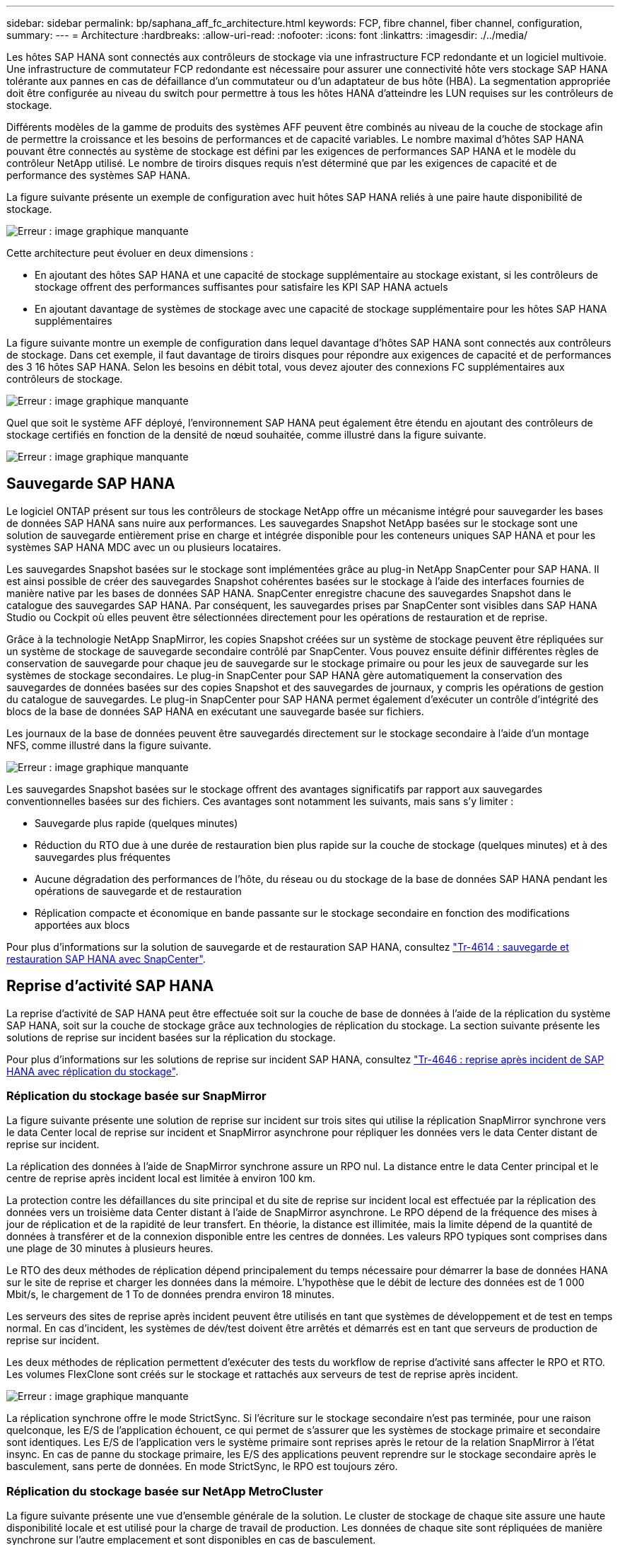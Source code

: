 ---
sidebar: sidebar 
permalink: bp/saphana_aff_fc_architecture.html 
keywords: FCP, fibre channel, fiber channel, configuration, 
summary:  
---
= Architecture
:hardbreaks:
:allow-uri-read: 
:nofooter: 
:icons: font
:linkattrs: 
:imagesdir: ./../media/


[role="lead"]
Les hôtes SAP HANA sont connectés aux contrôleurs de stockage via une infrastructure FCP redondante et un logiciel multivoie. Une infrastructure de commutateur FCP redondante est nécessaire pour assurer une connectivité hôte vers stockage SAP HANA tolérante aux pannes en cas de défaillance d'un commutateur ou d'un adaptateur de bus hôte (HBA). La segmentation appropriée doit être configurée au niveau du switch pour permettre à tous les hôtes HANA d'atteindre les LUN requises sur les contrôleurs de stockage.

Différents modèles de la gamme de produits des systèmes AFF peuvent être combinés au niveau de la couche de stockage afin de permettre la croissance et les besoins de performances et de capacité variables. Le nombre maximal d'hôtes SAP HANA pouvant être connectés au système de stockage est défini par les exigences de performances SAP HANA et le modèle du contrôleur NetApp utilisé. Le nombre de tiroirs disques requis n'est déterminé que par les exigences de capacité et de performance des systèmes SAP HANA.

La figure suivante présente un exemple de configuration avec huit hôtes SAP HANA reliés à une paire haute disponibilité de stockage.

image::saphana_aff_fc_image2.png[Erreur : image graphique manquante]

Cette architecture peut évoluer en deux dimensions :

* En ajoutant des hôtes SAP HANA et une capacité de stockage supplémentaire au stockage existant, si les contrôleurs de stockage offrent des performances suffisantes pour satisfaire les KPI SAP HANA actuels
* En ajoutant davantage de systèmes de stockage avec une capacité de stockage supplémentaire pour les hôtes SAP HANA supplémentaires


La figure suivante montre un exemple de configuration dans lequel davantage d'hôtes SAP HANA sont connectés aux contrôleurs de stockage. Dans cet exemple, il faut davantage de tiroirs disques pour répondre aux exigences de capacité et de performances des 3 16 hôtes SAP HANA. Selon les besoins en débit total, vous devez ajouter des connexions FC supplémentaires aux contrôleurs de stockage.

image::saphana_aff_fc_image3.png[Erreur : image graphique manquante]

Quel que soit le système AFF déployé, l'environnement SAP HANA peut également être étendu en ajoutant des contrôleurs de stockage certifiés en fonction de la densité de nœud souhaitée, comme illustré dans la figure suivante.

image::saphana_aff_fc_image4.png[Erreur : image graphique manquante]



== Sauvegarde SAP HANA

Le logiciel ONTAP présent sur tous les contrôleurs de stockage NetApp offre un mécanisme intégré pour sauvegarder les bases de données SAP HANA sans nuire aux performances. Les sauvegardes Snapshot NetApp basées sur le stockage sont une solution de sauvegarde entièrement prise en charge et intégrée disponible pour les conteneurs uniques SAP HANA et pour les systèmes SAP HANA MDC avec un ou plusieurs locataires.

Les sauvegardes Snapshot basées sur le stockage sont implémentées grâce au plug-in NetApp SnapCenter pour SAP HANA. Il est ainsi possible de créer des sauvegardes Snapshot cohérentes basées sur le stockage à l'aide des interfaces fournies de manière native par les bases de données SAP HANA. SnapCenter enregistre chacune des sauvegardes Snapshot dans le catalogue des sauvegardes SAP HANA. Par conséquent, les sauvegardes prises par SnapCenter sont visibles dans SAP HANA Studio ou Cockpit où elles peuvent être sélectionnées directement pour les opérations de restauration et de reprise.

Grâce à la technologie NetApp SnapMirror, les copies Snapshot créées sur un système de stockage peuvent être répliquées sur un système de stockage de sauvegarde secondaire contrôlé par SnapCenter. Vous pouvez ensuite définir différentes règles de conservation de sauvegarde pour chaque jeu de sauvegarde sur le stockage primaire ou pour les jeux de sauvegarde sur les systèmes de stockage secondaires. Le plug-in SnapCenter pour SAP HANA gère automatiquement la conservation des sauvegardes de données basées sur des copies Snapshot et des sauvegardes de journaux, y compris les opérations de gestion du catalogue de sauvegardes. Le plug-in SnapCenter pour SAP HANA permet également d'exécuter un contrôle d'intégrité des blocs de la base de données SAP HANA en exécutant une sauvegarde basée sur fichiers.

Les journaux de la base de données peuvent être sauvegardés directement sur le stockage secondaire à l'aide d'un montage NFS, comme illustré dans la figure suivante.

image::saphana_aff_fc_image5.jpg[Erreur : image graphique manquante]

Les sauvegardes Snapshot basées sur le stockage offrent des avantages significatifs par rapport aux sauvegardes conventionnelles basées sur des fichiers. Ces avantages sont notamment les suivants, mais sans s'y limiter :

* Sauvegarde plus rapide (quelques minutes)
* Réduction du RTO due à une durée de restauration bien plus rapide sur la couche de stockage (quelques minutes) et à des sauvegardes plus fréquentes
* Aucune dégradation des performances de l'hôte, du réseau ou du stockage de la base de données SAP HANA pendant les opérations de sauvegarde et de restauration
* Réplication compacte et économique en bande passante sur le stockage secondaire en fonction des modifications apportées aux blocs


Pour plus d'informations sur la solution de sauvegarde et de restauration SAP HANA, consultez https://www.netapp.com/us/media/tr-4614.pdf["Tr-4614 : sauvegarde et restauration SAP HANA avec SnapCenter"^].



== Reprise d'activité SAP HANA

La reprise d'activité de SAP HANA peut être effectuée soit sur la couche de base de données à l'aide de la réplication du système SAP HANA, soit sur la couche de stockage grâce aux technologies de réplication du stockage. La section suivante présente les solutions de reprise sur incident basées sur la réplication du stockage.

Pour plus d'informations sur les solutions de reprise sur incident SAP HANA, consultez https://www.netapp.com/pdf.html?item=/media/8584-tr4646pdf.pdf["Tr-4646 : reprise après incident de SAP HANA avec réplication du stockage"^].



=== Réplication du stockage basée sur SnapMirror

La figure suivante présente une solution de reprise sur incident sur trois sites qui utilise la réplication SnapMirror synchrone vers le data Center local de reprise sur incident et SnapMirror asynchrone pour répliquer les données vers le data Center distant de reprise sur incident.

La réplication des données à l'aide de SnapMirror synchrone assure un RPO nul. La distance entre le data Center principal et le centre de reprise après incident local est limitée à environ 100 km.

La protection contre les défaillances du site principal et du site de reprise sur incident local est effectuée par la réplication des données vers un troisième data Center distant à l'aide de SnapMirror asynchrone. Le RPO dépend de la fréquence des mises à jour de réplication et de la rapidité de leur transfert. En théorie, la distance est illimitée, mais la limite dépend de la quantité de données à transférer et de la connexion disponible entre les centres de données. Les valeurs RPO typiques sont comprises dans une plage de 30 minutes à plusieurs heures.

Le RTO des deux méthodes de réplication dépend principalement du temps nécessaire pour démarrer la base de données HANA sur le site de reprise et charger les données dans la mémoire. L'hypothèse que le débit de lecture des données est de 1 000 Mbit/s, le chargement de 1 To de données prendra environ 18 minutes.

Les serveurs des sites de reprise après incident peuvent être utilisés en tant que systèmes de développement et de test en temps normal. En cas d'incident, les systèmes de dév/test doivent être arrêtés et démarrés est en tant que serveurs de production de reprise sur incident.

Les deux méthodes de réplication permettent d'exécuter des tests du workflow de reprise d'activité sans affecter le RPO et RTO. Les volumes FlexClone sont créés sur le stockage et rattachés aux serveurs de test de reprise après incident.

image::saphana_aff_fc_image6.png[Erreur : image graphique manquante]

La réplication synchrone offre le mode StrictSync. Si l'écriture sur le stockage secondaire n'est pas terminée, pour une raison quelconque, les E/S de l'application échouent, ce qui permet de s'assurer que les systèmes de stockage primaire et secondaire sont identiques. Les E/S de l'application vers le système primaire sont reprises après le retour de la relation SnapMirror à l'état insync. En cas de panne du stockage primaire, les E/S des applications peuvent reprendre sur le stockage secondaire après le basculement, sans perte de données. En mode StrictSync, le RPO est toujours zéro.



=== Réplication du stockage basée sur NetApp MetroCluster

La figure suivante présente une vue d'ensemble générale de la solution. Le cluster de stockage de chaque site assure une haute disponibilité locale et est utilisé pour la charge de travail de production. Les données de chaque site sont répliquées de manière synchrone sur l'autre emplacement et sont disponibles en cas de basculement.

image::saphana_aff_fc_image7.png[Erreur : image graphique manquante]
